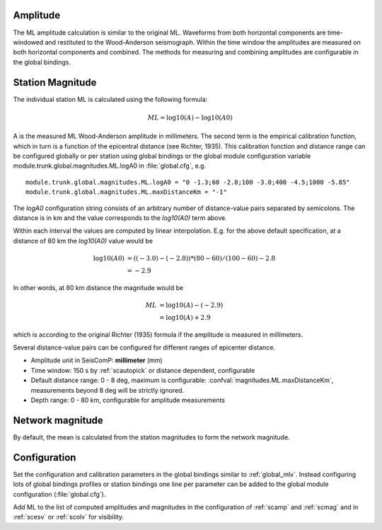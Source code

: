 Amplitude
---------

The ML amplitude calculation is similar to the original ML. Waveforms from both
horizontal components are time-windowed and restituted to the Wood-Anderson seismograph.
Within the time window the amplitudes are measured on both horizontal components
and combined. The methods for measuring and combining amplitudes are configurable
in the global bindings.


Station Magnitude
-----------------

The individual station ML is calculated using the following formula:

.. math::

   ML = \log10(A) - \log10(A0)

A is the measured ML Wood-Anderson amplitude in millimeters. The second term
is the empirical calibration function, which in turn is a function
of the epicentral distance (see Richter, 1935). This calibration
function and distance range can be configured globally or per station using global
bindings or the global module configuration variable
module.trunk.global.magnitudes.ML.logA0 in :file:`global.cfg`, e.g. ::

   module.trunk.global.magnitudes.ML.logA0 = "0 -1.3;60 -2.8;100 -3.0;400 -4.5;1000 -5.85"
   module.trunk.global.magnitudes.ML.maxDistanceKm = "-1"

The *logA0* configuration string consists of an arbitrary number of
distance-value pairs separated by semicolons. The distance is in km
and the value corresponds to the *log10(A0)* term above.

Within each interval the values are computed by linear
interpolation. E.g. for the above default specification, at a
distance of 80 km the *log10(A0)* value would be

.. math::

   \log10(A0) &= ((-3.0)-(-2.8))*(80-60)/(100-60)-2.8 \\
              &= -2.9

In other words, at 80 km distance the magnitude would be

.. math::

   ML &= \log10(A) - (-2.9) \\
      &= \log10(A) + 2.9

which is according to the original Richter (1935) formula if the
amplitude is measured in millimeters.

Several distance-value pairs can be configured for different ranges of
epicenter distance.


* Amplitude unit in SeisComP: **millimeter** (mm)
* Time window: 150 s by :ref:`scautopick` or distance dependent, configurable
* Default distance range: 0 - 8 deg,  maximum is configurable: :confval:`magnitudes.ML.maxDistanceKm`,
  measurements beyond 8 deg will be strictly ignored.
* Depth range: 0 - 80 km, configurable for amplitude measurements


Network magnitude
-----------------

By default, the mean is calculated from the station magnitudes to form the network
magnitude.


Configuration
-------------

Set the configuration and calibration parameters in the global bindings similar to :ref:`global_mlv`.
Instead configuring lots of global bindings profiles or station bindings one
line per parameter can be added to the global module configuration (:file:`global.cfg`).

Add ML to the list of computed amplitudes and magnitudes in the configuration of
:ref:`scamp` and :ref:`scmag` and in :ref:`scesv` or :ref:`scolv` for visibility.
